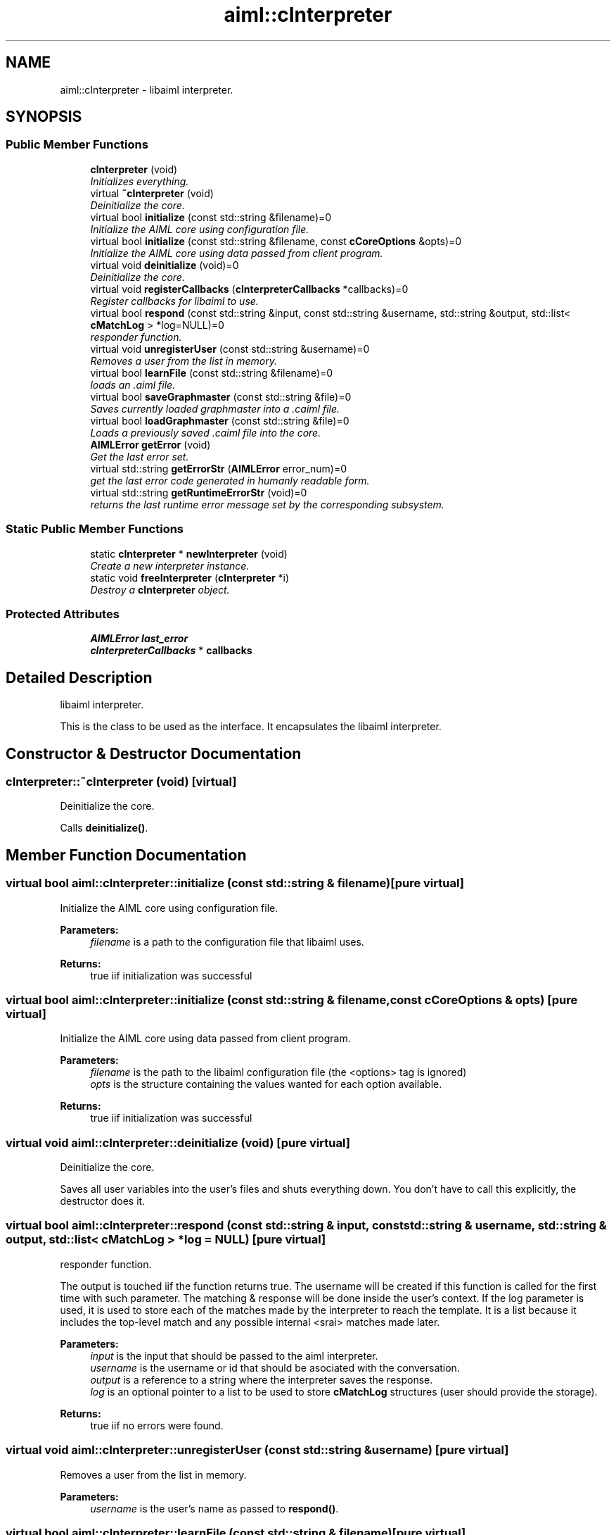 .TH "aiml::cInterpreter" 3 "3 Feb 2006" "Version 0.6" "libaiml" \" -*- nroff -*-
.ad l
.nh
.SH NAME
aiml::cInterpreter \- libaiml interpreter.  

.PP
.SH SYNOPSIS
.br
.PP
.SS "Public Member Functions"

.in +1c
.ti -1c
.RI "\fBcInterpreter\fP (void)"
.br
.RI "\fIInitializes everything. \fP"
.ti -1c
.RI "virtual \fB~cInterpreter\fP (void)"
.br
.RI "\fIDeinitialize the core. \fP"
.ti -1c
.RI "virtual bool \fBinitialize\fP (const std::string &filename)=0"
.br
.RI "\fIInitialize the AIML core using configuration file. \fP"
.ti -1c
.RI "virtual bool \fBinitialize\fP (const std::string &filename, const \fBcCoreOptions\fP &opts)=0"
.br
.RI "\fIInitialize the AIML core using data passed from client program. \fP"
.ti -1c
.RI "virtual void \fBdeinitialize\fP (void)=0"
.br
.RI "\fIDeinitialize the core. \fP"
.ti -1c
.RI "virtual void \fBregisterCallbacks\fP (\fBcInterpreterCallbacks\fP *callbacks)=0"
.br
.RI "\fIRegister callbacks for libaiml to use. \fP"
.ti -1c
.RI "virtual bool \fBrespond\fP (const std::string &input, const std::string &username, std::string &output, std::list< \fBcMatchLog\fP > *log=NULL)=0"
.br
.RI "\fIresponder function. \fP"
.ti -1c
.RI "virtual void \fBunregisterUser\fP (const std::string &username)=0"
.br
.RI "\fIRemoves a user from the list in memory. \fP"
.ti -1c
.RI "virtual bool \fBlearnFile\fP (const std::string &filename)=0"
.br
.RI "\fIloads an .aiml file. \fP"
.ti -1c
.RI "virtual bool \fBsaveGraphmaster\fP (const std::string &file)=0"
.br
.RI "\fISaves currently loaded graphmaster into a .caiml file. \fP"
.ti -1c
.RI "virtual bool \fBloadGraphmaster\fP (const std::string &file)=0"
.br
.RI "\fILoads a previously saved .caiml file into the core. \fP"
.ti -1c
.RI "\fBAIMLError\fP \fBgetError\fP (void)"
.br
.RI "\fIGet the last error set. \fP"
.ti -1c
.RI "virtual std::string \fBgetErrorStr\fP (\fBAIMLError\fP error_num)=0"
.br
.RI "\fIget the last error code generated in humanly readable form. \fP"
.ti -1c
.RI "virtual std::string \fBgetRuntimeErrorStr\fP (void)=0"
.br
.RI "\fIreturns the last runtime error message set by the corresponding subsystem. \fP"
.in -1c
.SS "Static Public Member Functions"

.in +1c
.ti -1c
.RI "static \fBcInterpreter\fP * \fBnewInterpreter\fP (void)"
.br
.RI "\fICreate a new interpreter instance. \fP"
.ti -1c
.RI "static void \fBfreeInterpreter\fP (\fBcInterpreter\fP *i)"
.br
.RI "\fIDestroy a \fBcInterpreter\fP object. \fP"
.in -1c
.SS "Protected Attributes"

.in +1c
.ti -1c
.RI "\fBAIMLError\fP \fBlast_error\fP"
.br
.ti -1c
.RI "\fBcInterpreterCallbacks\fP * \fBcallbacks\fP"
.br
.in -1c
.SH "Detailed Description"
.PP 
libaiml interpreter. 

This is the class to be used as the interface. It encapsulates the libaiml interpreter.
.PP
.SH "Constructor & Destructor Documentation"
.PP 
.SS "cInterpreter::~cInterpreter (void)\fC [virtual]\fP"
.PP
Deinitialize the core. 
.PP
Calls \fBdeinitialize()\fP. 
.SH "Member Function Documentation"
.PP 
.SS "virtual bool aiml::cInterpreter::initialize (const std::string & filename)\fC [pure virtual]\fP"
.PP
Initialize the AIML core using configuration file. 
.PP
\fBParameters:\fP
.RS 4
\fIfilename\fP is a path to the configuration file that libaiml uses. 
.RE
.PP
\fBReturns:\fP
.RS 4
true iif initialization was successful
.RE
.PP

.SS "virtual bool aiml::cInterpreter::initialize (const std::string & filename, const \fBcCoreOptions\fP & opts)\fC [pure virtual]\fP"
.PP
Initialize the AIML core using data passed from client program. 
.PP
\fBParameters:\fP
.RS 4
\fIfilename\fP is the path to the libaiml configuration file (the <options> tag is ignored) 
.br
\fIopts\fP is the structure containing the values wanted for each option available. 
.RE
.PP
\fBReturns:\fP
.RS 4
true iif initialization was successful
.RE
.PP

.SS "virtual void aiml::cInterpreter::deinitialize (void)\fC [pure virtual]\fP"
.PP
Deinitialize the core. 
.PP
Saves all user variables into the user's files and shuts everything down. You don't have to call this explicitly, the destructor does it.
.SS "virtual bool aiml::cInterpreter::respond (const std::string & input, const std::string & username, std::string & output, std::list< \fBcMatchLog\fP > * log = \fCNULL\fP)\fC [pure virtual]\fP"
.PP
responder function. 
.PP
The output is touched iif the function returns true. The username will be created if this function is called for the first time with such parameter. The matching & response will be done inside the user's context. If the log parameter is used, it is used to store each of the matches made by the interpreter to reach the template. It is a list because it includes the top-level match and any possible internal <srai> matches made later. 
.PP
\fBParameters:\fP
.RS 4
\fIinput\fP is the input that should be passed to the aiml interpreter. 
.br
\fIusername\fP is the username or id that should be asociated with the conversation. 
.br
\fIoutput\fP is a reference to a string where the interpreter saves the response. 
.br
\fIlog\fP is an optional pointer to a list to be used to store \fBcMatchLog\fP structures (user should provide the storage). 
.RE
.PP
\fBReturns:\fP
.RS 4
true iif no errors were found.
.RE
.PP

.SS "virtual void aiml::cInterpreter::unregisterUser (const std::string & username)\fC [pure virtual]\fP"
.PP
Removes a user from the list in memory. 
.PP
\fBParameters:\fP
.RS 4
\fIusername\fP is the user's name as passed to \fBrespond()\fP.
.RE
.PP

.SS "virtual bool aiml::cInterpreter::learnFile (const std::string & filename)\fC [pure virtual]\fP"
.PP
loads an .aiml file. 
.PP
\fBParameters:\fP
.RS 4
\fIfilename\fP is the path (relative to client program) of the aiml file to load. 
.RE
.PP
\fBReturns:\fP
.RS 4
if it was successful.
.RE
.PP

.SS "virtual bool aiml::cInterpreter::saveGraphmaster (const std::string & file)\fC [pure virtual]\fP"
.PP
Saves currently loaded graphmaster into a .caiml file. 
.PP
\fBParameters:\fP
.RS 4
\fIfile\fP is the name of the file. 
.RE
.PP
\fBReturns:\fP
.RS 4
if saving was succesful.
.RE
.PP

.SS "virtual bool aiml::cInterpreter::loadGraphmaster (const std::string & file)\fC [pure virtual]\fP"
.PP
Loads a previously saved .caiml file into the core. 
.PP
This functions replaces the content of the graphmaster completely, so if you want to mix aiml files and ONE .caiml file (more wouldn't make sense), you should load all .aiml files first. 
.PP
\fBParameters:\fP
.RS 4
\fIfile\fP is the name of the file. 
.RE
.PP
\fBReturns:\fP
.RS 4
if loading was succesful.
.RE
.PP

.SS "virtual std::string aiml::cInterpreter::getErrorStr (\fBAIMLError\fP error_num)\fC [pure virtual]\fP"
.PP
get the last error code generated in humanly readable form. 
.PP
\fBParameters:\fP
.RS 4
\fIerror_num\fP is the error to interpret (you can take \fBgetError()\fP output for this).
.RE
.PP

.SS "virtual std::string aiml::cInterpreter::getRuntimeErrorStr (void)\fC [pure virtual]\fP"
.PP
returns the last runtime error message set by the corresponding subsystem. 
.PP
\fBReturns:\fP
.RS 4
the runtime error or an empty string if none was generated.
.RE
.PP

.SS "\fBcInterpreter\fP * cInterpreter::newInterpreter (void)\fC [static]\fP"
.PP
Create a new interpreter instance. 
.PP
This is necessary because \fBcInterpreter\fP is an abstract interface, you couldn't build the interpreter yourself without seeing the implementation. The data returned is dynamically allocated with 'new', so you can call destroy on it afterwards. 
.PP
\fBReturns:\fP
.RS 4
a pointer to the newly allocated interpreter object.
.RE
.PP

.SS "void cInterpreter::freeInterpreter (\fBcInterpreter\fP * i)\fC [static]\fP"
.PP
Destroy a \fBcInterpreter\fP object. 
.PP
You don't need to use this as you can just do 'delete i;'. This function is just defined for simmetry.

.SH "Author"
.PP 
Generated automatically by Doxygen for libaiml from the source code.
